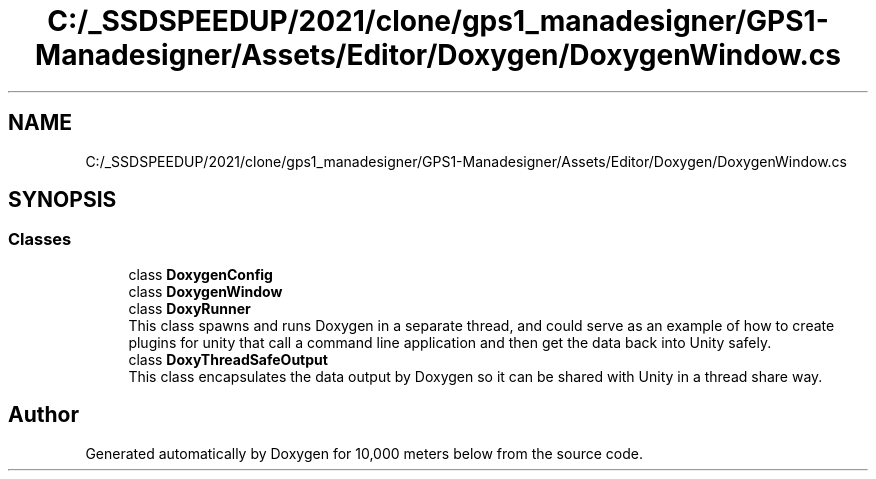 .TH "C:/_SSDSPEEDUP/2021/clone/gps1_manadesigner/GPS1-Manadesigner/Assets/Editor/Doxygen/DoxygenWindow.cs" 3 "Sun Dec 12 2021" "10,000 meters below" \" -*- nroff -*-
.ad l
.nh
.SH NAME
C:/_SSDSPEEDUP/2021/clone/gps1_manadesigner/GPS1-Manadesigner/Assets/Editor/Doxygen/DoxygenWindow.cs
.SH SYNOPSIS
.br
.PP
.SS "Classes"

.in +1c
.ti -1c
.RI "class \fBDoxygenConfig\fP"
.br
.ti -1c
.RI "class \fBDoxygenWindow\fP"
.br
.ti -1c
.RI "class \fBDoxyRunner\fP"
.br
.RI "This class spawns and runs Doxygen in a separate thread, and could serve as an example of how to create plugins for unity that call a command line application and then get the data back into Unity safely\&. "
.ti -1c
.RI "class \fBDoxyThreadSafeOutput\fP"
.br
.RI "This class encapsulates the data output by Doxygen so it can be shared with Unity in a thread share way\&. "
.in -1c
.SH "Author"
.PP 
Generated automatically by Doxygen for 10,000 meters below from the source code\&.
